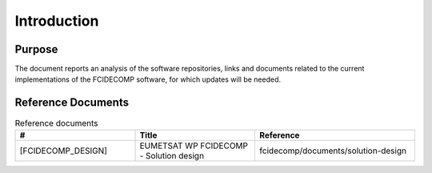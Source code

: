 Introduction
------------

Purpose
~~~~~~~

The document reports an analysis of the software repositories, links and documents related to the current
implementations of the FCIDECOMP software, for which updates will be needed.

Reference Documents
~~~~~~~~~~~~~~~~~~~

.. list-table:: Reference documents
  :header-rows: 1
  :class: longtable
  :widths: 30 30 40

  * - #
    - Title
    - Reference

  * - [FCIDECOMP_DESIGN]

      .. _[FCIDECOMP_DESIGN]:
    - EUMETSAT WP FCIDECOMP - Solution design
    - fcidecomp/documents/solution-design